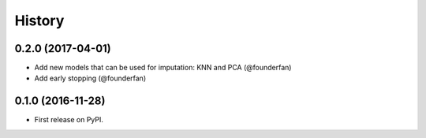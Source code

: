 =======
History
=======

0.2.0 (2017-04-01)
------------------

* Add new models that can be used for imputation: KNN and PCA (@founderfan)
* Add early stopping (@founderfan)

0.1.0 (2016-11-28)
------------------

* First release on PyPI.
